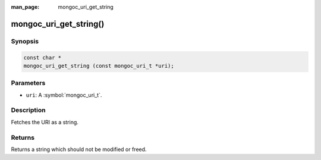 :man_page: mongoc_uri_get_string

mongoc_uri_get_string()
=======================

Synopsis
--------

.. code-block:: c

  const char *
  mongoc_uri_get_string (const mongoc_uri_t *uri);

Parameters
----------

* ``uri``: A :symbol:`mongoc_uri_t`.

Description
-----------

Fetches the URI as a string.

Returns
-------

Returns a string which should not be modified or freed.

